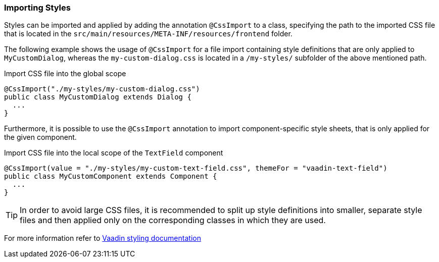 :jbake-title: Importing Styles
:jbake-type: section
:jbake-status: published


=== Importing Styles
Styles can be imported and applied by adding the annotation `@CssImport` to a class, specifying the path to the imported CSS file that is located in the `src/main/resources/META-INF/resources/frontend` folder.

The following example shows the usage of `@CssImport` for a file import containing style definitions that are only applied to `MyCustomDialog`, whereas the `my-custom-dialog.css` is located in a `/my-styles/` subfolder of the above mentioned path.

.Import CSS file into the global scope
[source, java]
----
@CssImport("./my-styles/my-custom-dialog.css")
public class MyCustomDialog extends Dialog {
  ...
}
----

Furthermore, it is possible to use the `@CssImport` annotation to import component-specific style sheets, that is only applied for the given component.

.Import CSS file into the local scope of the `TextField` component
[source, java]
----
@CssImport(value = "./my-styles/my-custom-text-field.css", themeFor = "vaadin-text-field")
public class MyCustomComponent extends Component {
  ...
}
----

TIP: In order to avoid large CSS files, it is recommended to split up style definitions into smaller, separate style files and then applied only on the corresponding classes in which they are used.

For more information refer to https://vaadin.com/docs/latest/application/styling[Vaadin styling documentation]
